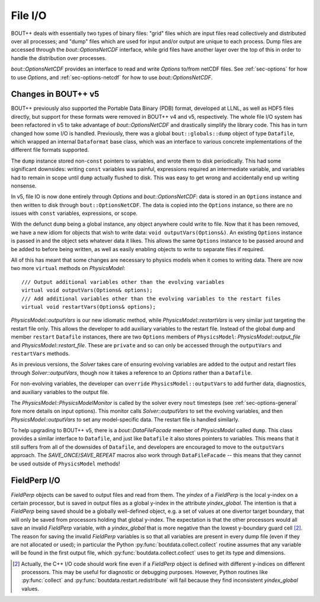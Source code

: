 .. _sec-file-io:

File I/O
========

BOUT++ deals with essentially two types of binary files: "grid" files
which are input files read collectively and distributed over all
processes; and "dump" files which are used for input and/or output are
unique to each process. Dump files are accessed through the
`bout::OptionsNetCDF` interface, while grid files have another layer
over the top of this in order to handle the distribution over
processes.

`bout::OptionsNetCDF` provides an interface to read and write
`Options` to/from netCDF files. See :ref:`sec-options` for how to use
`Options`, and :ref:`sec-options-netcdf` for how to use
`bout::OptionsNetCDF`.

.. _sec-file-io-v5:

Changes in BOUT++ v5
--------------------

BOUT++ previously also supported the Portable Data Binary (PDB)
format, developed at LLNL, as well as HDF5 files directly, but support
for these formats were removed in BOUT++ v4 and v5, respectively.  The
whole file I/O system has been refactored in v5 to take advantage of
`bout::OptionsNetCDF` and drastically simplify the library code. This
has in turn changed how some I/O is handled. Previously, there was a
global ``bout::globals::dump`` object of type ``Datafile``, which
wrapped an internal ``Dataformat`` base class, which was an interface
to various concrete implementations of the different file formats
supported.

The ``dump`` instance stored non-``const`` pointers to variables, and
wrote them to disk periodically. This had some significant downsides:
writing ``const`` variables was painful, expressions required an
intermediate variable, and variables had to remain in scope until
``dump`` actually flushed to disk. This was easy to get wrong and
accidentally end up writing nonsense.

In v5, file IO is now done entirely through `Options` and
`bout::OptionsNetCDF`: data is stored in an ``Options`` instance and
then written to disk through ``bout::OptionsNetCDF``. The data is
copied into the ``Options`` instance, so there are no issues with
``const`` variables, expressions, or scope.

With the defunct ``dump`` being a global instance, any object anywhere
could write to file. Now that it has been removed, we have a new idiom
for objects that wish to write data: ``void outputVars(Options&)``. An
existing ``Options`` instance is passed in and the object sets whatever
data it likes. This allows the same ``Options`` instance to be passed
around and be added to before being written, as well as easily
enabling objects to write to separate files if required.

All of this has meant that some changes are necessary to physics
models when it comes to writing data. There are now two more
``virtual`` methods on `PhysicsModel`::

  /// Output additional variables other than the evolving variables
  virtual void outputVars(Options& options);
  /// Add additional variables other than the evolving variables to the restart files
  virtual void restartVars(Options& options);

`PhysicsModel::outputVars` is our new idiomatic method, while
`PhysicsModel::restartVars` is very similar just targeting the restart
file only. This allows the developer to add auxiliary variables to the
restart file. Instead of the global ``dump`` and member ``restart``
``Datafile`` instances, there are two ``Options`` members of
``PhysicsModel``: `PhysicsModel::output_file` and
`PhysicsModel::restart_file`. These are ``private`` and so can only be
accessed through the ``outputVars`` and ``restartVars`` methods.

As in previous versions, the `Solver` takes care of ensuring evolving
variables are added to the output and restart files through
`Solver::outputVars`, though now it takes a reference to an `Options`
rather than a ``Datafile``.

For non-evolving variables, the developer can ``override``
``PhysicsModel::outputVars`` to add further data, diagnostics, and
auxiliary variables to the output file.

The `PhysicsModel::PhysicsModelMonitor` is called by the solver every
``nout`` timesteps (see :ref:`sec-options-general` fore more details
on input options). This monitor calls `Solver::outputVars` to set the
evolving variables, and then `PhysicsModel::outputVars` to set any
model-specific data. The restart file is handled similarly.

To help upgrading to BOUT++ v5, there is a `bout::DataFileFacade`
member of `PhysicsModel` called ``dump``. This class provides a
similar interface to ``Datafile``, and just like ``Datafile`` it also
stores pointers to variables. This means that it still suffers from
all of the downsides of ``Datafile``, and developers are encouraged to
move to the ``outputVars`` approach. The `SAVE_ONCE`/`SAVE_REPEAT`
macros also work through ``DataFileFacade`` -- this means that they
cannot be used outside of ``PhysicsModel`` methods!


FieldPerp I/O
-------------

`FieldPerp` objects can be saved to output files and read from them. The `yindex` of a
`FieldPerp` is the local y-index on a certain processor, but is saved in output files as a
global y-index in the attribute `yindex_global`. The intention is that a `FieldPerp` being
saved should be a globally well-defined object, e.g. a set of values at one divertor
target boundary, that will only be saved from processors holding that global
y-index. The expectation is that the other processors would all save an invalid
`FieldPerp` variable, with a `yindex_global` that is more negative than the
lowest y-boundary guard cell [2]_. The reason for saving the invalid `FieldPerp` variables
is so that all variables are present in every dump file (even if they are not allocated or
used); in particular the Python :py:func:`boutdata.collect.collect` routine assumes that
any variable will be found in the first output file, which
:py:func:`boutdata.collect.collect` uses to get its type and dimensions.

.. [2] Actually, the C++ I/O code should work fine even if a `FieldPerp` object is defined
       with different y-indices on different processors. This may be useful for diagnostic
       or debugging purposes. However, Python routines like :py:func:`collect` and
       :py:func:`boutdata.restart.redistribute` will fail because they find inconsistent
       `yindex_global` values.
